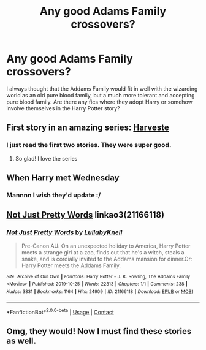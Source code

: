 #+TITLE: Any good Adams Family crossovers?

* Any good Adams Family crossovers?
:PROPERTIES:
:Author: DarkLordFluffy13
:Score: 6
:DateUnix: 1599187321.0
:DateShort: 2020-Sep-04
:FlairText: Recommendation
:END:
I always thought that the Addams Family would fit in well with the wizarding world as an old pure blood family, but a much more tolerant and accepting pure blood family. Are there any fics where they adopt Harry or somehow involve themselves in the Harry Potter story?


** First story in an amazing series: [[https://m.fanfiction.net/s/6341291/1/][Harveste]]
:PROPERTIES:
:Author: RainbowTotties
:Score: 7
:DateUnix: 1599196097.0
:DateShort: 2020-Sep-04
:END:

*** I just read the first two stories. They were super good.
:PROPERTIES:
:Author: OrienRex
:Score: 2
:DateUnix: 1599228818.0
:DateShort: 2020-Sep-04
:END:

**** So glad! I love the series
:PROPERTIES:
:Author: RainbowTotties
:Score: 2
:DateUnix: 1599228914.0
:DateShort: 2020-Sep-04
:END:


** When Harry met Wednesday
:PROPERTIES:
:Author: MrMagmaplayz
:Score: 4
:DateUnix: 1599197525.0
:DateShort: 2020-Sep-04
:END:

*** Mannnn I wish they'd update :/
:PROPERTIES:
:Author: slytherinmechanic
:Score: 2
:DateUnix: 1599205195.0
:DateShort: 2020-Sep-04
:END:


** [[https://archiveofourown.org/works/21166118][Not Just Pretty Words]] linkao3(21166118)
:PROPERTIES:
:Author: davidwelch158
:Score: 3
:DateUnix: 1599201748.0
:DateShort: 2020-Sep-04
:END:

*** [[https://archiveofourown.org/works/21166118][*/Not Just Pretty Words/*]] by [[https://www.archiveofourown.org/users/LullabyKnell/pseuds/LullabyKnell][/LullabyKnell/]]

#+begin_quote
  Pre-Canon AU: On an unexpected holiday to America, Harry Potter meets a strange girl at a zoo, finds out that he's a witch, steals a snake, and is cordially invited to the Addams mansion for dinner.Or: Harry Potter meets the Addams Family.
#+end_quote

^{/Site/:} ^{Archive} ^{of} ^{Our} ^{Own} ^{*|*} ^{/Fandoms/:} ^{Harry} ^{Potter} ^{-} ^{J.} ^{K.} ^{Rowling,} ^{The} ^{Addams} ^{Family} ^{<Movies>} ^{*|*} ^{/Published/:} ^{2019-10-25} ^{*|*} ^{/Words/:} ^{22313} ^{*|*} ^{/Chapters/:} ^{1/1} ^{*|*} ^{/Comments/:} ^{238} ^{*|*} ^{/Kudos/:} ^{3831} ^{*|*} ^{/Bookmarks/:} ^{1164} ^{*|*} ^{/Hits/:} ^{24909} ^{*|*} ^{/ID/:} ^{21166118} ^{*|*} ^{/Download/:} ^{[[https://archiveofourown.org/downloads/21166118/Not%20Just%20Pretty%20Words.epub?updated_at=1598808737][EPUB]]} ^{or} ^{[[https://archiveofourown.org/downloads/21166118/Not%20Just%20Pretty%20Words.mobi?updated_at=1598808737][MOBI]]}

--------------

*FanfictionBot*^{2.0.0-beta} | [[https://github.com/FanfictionBot/reddit-ffn-bot/wiki/Usage][Usage]] | [[https://www.reddit.com/message/compose?to=tusing][Contact]]
:PROPERTIES:
:Author: FanfictionBot
:Score: 2
:DateUnix: 1599203341.0
:DateShort: 2020-Sep-04
:END:


** Omg, they would! Now I must find these stories as well.
:PROPERTIES:
:Author: OrienRex
:Score: 1
:DateUnix: 1599224588.0
:DateShort: 2020-Sep-04
:END:
